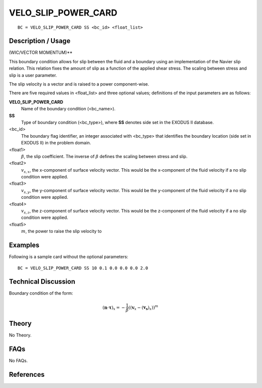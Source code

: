 ********************
VELO_SLIP_POWER_CARD
********************

::

	BC = VELO_SLIP_POWER_CARD SS <bc_id> <float_list>
	
-----------------------
Description / Usage
-----------------------

(WIC/VECTOR MOMENTUM)**

This boundary condition allows for slip between the fluid and a boundary using an
implementation of the Navier slip relation. This relation fixes the amount of slip as a
function of the applied shear stress. The scaling between stress and slip is a user
parameter.

The slip velocity is a vector and is raised to a power component-wise.

There are five required values in <float_list> and three optional values; definitions of
the input parameters are as follows:

**VELO_SLIP_POWER_CARD**
  Name of the boundary condition (<bc_name>).
  
**SS**
  Type of boundary condition (<bc_type>), where **SS** denotes
  side set in the EXODUS II database.
  
<bc_id>
  The boundary flag identifier, an integer associated with
  <bc_type> that identifies the boundary location (side set in
  EXODUS II) in the problem domain.

<float1>
  :math:`\beta`, the slip coefficient. The inverse of :math:`\beta` 
  defines the scaling between stress and slip. 

<float2>
  :math:`v_{s,x}`, the x-component of surface velocity vector. This would
  be the x-component of the fluid velocity if a no slip
  condition were applied.

<float3>
  :math:`v_{s,y}`, the y-component of surface velocity vector. This would
  be the y-component of the fluid velocity if a no slip
  condition were applied.

<float4>
  :math:`v_{s,z}`, the z-component of surface velocity vector. This would
  be the z-component of the fluid velocity if a no slip
  condition were applied.

<float5>
  :math:`m`, the power to raise the slip velocity to

------------
Examples
------------

Following is a sample card without the optional parameters:
::

     BC = VELO_SLIP_POWER_CARD SS 10 0.1 0.0 0.0 0.0 2.0 

-------------------------
Technical Discussion
-------------------------

Boundary condition of the form:

.. math::

   (\mathbf{n} \cdot \mathbf{\tau})_x = - \frac{1}{\beta}\left((\mathbf{v}_x - (\mathbf{v_s})_x)\right)^m
   

----------
Theory
----------

No Theory.

--------
FAQs
--------

No FAQs.

--------------
References
--------------
